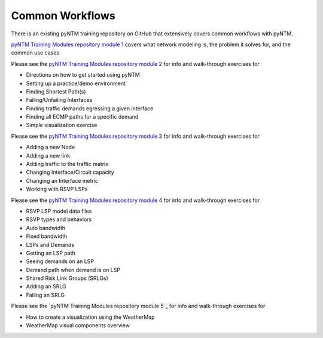 Common Workflows
================

There is an existing pyNTM training repository on GitHub that extensively covers common workflows with pyNTM.

`pyNTM Training Modules repository module 1`_ covers what network modeling is, the problem it solves for, and the common use cases

.. _pyNTM Training Modules repository module 1: https://github.com/tim-fiola/TRAINING---network_traffic_modeler_py3-pyNTM-/blob/master/pyNTM_training_module_1.pdf

Please see the `pyNTM Training Modules repository module 2`_ for info and walk-through exercises for

* Directions on how to get started using pyNTM
* Setting up a practice/demo environment
* Finding Shortest Path(s)
* Failing/Unfailing Interfaces
* Finding traffic demands egressing a given interface
* Finding all ECMP paths for a specific demand
* Simple visualization exercise

.. _pyNTM Training Modules repository module 2: https://github.com/tim-fiola/TRAINING---network_traffic_modeler_py3-pyNTM-/blob/master/pyNTM_training_module_2_v2.pdf

Please see the `pyNTM Training Modules repository module 3`_ for info and walk-through exercises for

* Adding a new Node
* Adding a new link
* Adding traffic to the traffic matrix
* Changing Interface/Circuit capacity
* Changing an Interface metric
* Working with RSVP LSPs

.. _pyNTM Training Modules repository module 3: https://github.com/tim-fiola/TRAINING---network_traffic_modeler_py3-pyNTM-/blob/master/pyNTM_training_module_3.pdf




Please see the `pyNTM Training Modules repository module 4`_ for info and walk-through exercises for

* RSVP LSP model data files
* RSVP types and behaviors
* Auto bandwidth
* Fixed bandwidth
* LSPs and Demands
* Getting an LSP path
* Seeing demands on an LSP
* Demand path when demand is on LSP
* Shared Risk Link Groups (SRLGs)
* Adding an SRLG
* Failing an SRLG

.. _pyNTM Training Modules repository module 4: https://github.com/tim-fiola/TRAINING---network_traffic_modeler_py3-pyNTM-/blob/master/pyNTM_training_module_4.pdf



Please see the `pyNTM Training Modules repository module 5`_ for info and walk-through exercises for

* How to create a visualization using the WeatherMap
* WeatherMap visual components overview

.. _pyNTM Training Modules repository module 5`: https://github.com/tim-fiola/TRAINING---network_traffic_modeler_py3-pyNTM-/blob/master/pyNTM_visualization_training.pdf